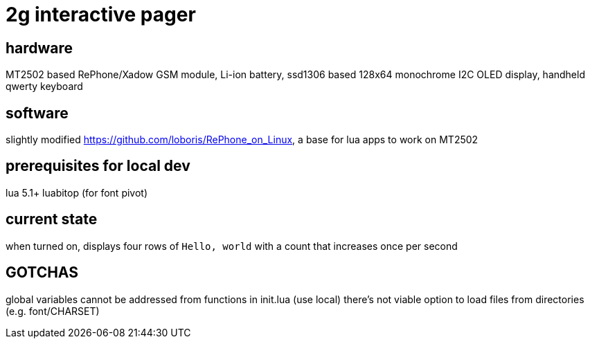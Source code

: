 = 2g interactive pager

== hardware

MT2502 based RePhone/Xadow GSM module, Li-ion battery, ssd1306 based 128x64 monochrome I2C OLED display, handheld qwerty keyboard

== software

slightly modified https://github.com/loboris/RePhone_on_Linux, a base for lua apps to work on MT2502

== prerequisites for local dev

lua 5.1+
luabitop (for font pivot)

== current state

when turned on, displays four rows of `Hello, world` with a count that increases once per second

== GOTCHAS

global variables cannot be addressed from functions in init.lua (use local)
there's not viable option to load files from directories (e.g. font/CHARSET)
